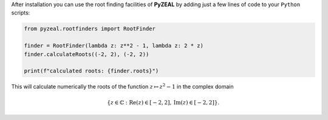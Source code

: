After installation you can use the root finding facilities of **PyZEAL** by adding just a few lines of code to
your ``Python`` scripts:

.. code-block:: python

   from pyzeal.rootfinders import RootFinder

   finder = RootFinder(lambda z: z**2 - 1, lambda z: 2 * z)
   finder.calculateRoots((-2, 2), (-2, 2))

   print(f"calculated roots: {finder.roots}")

This will calculate numerically the roots of the function :math:`z\mapsto z^2 - 1` in the complex domain

.. math::
   \{z\in\mathbb{C}: \mathrm{Re}(z)\in [-2, 2], \mathrm{Im}(z)\in [-2, 2]\} .

